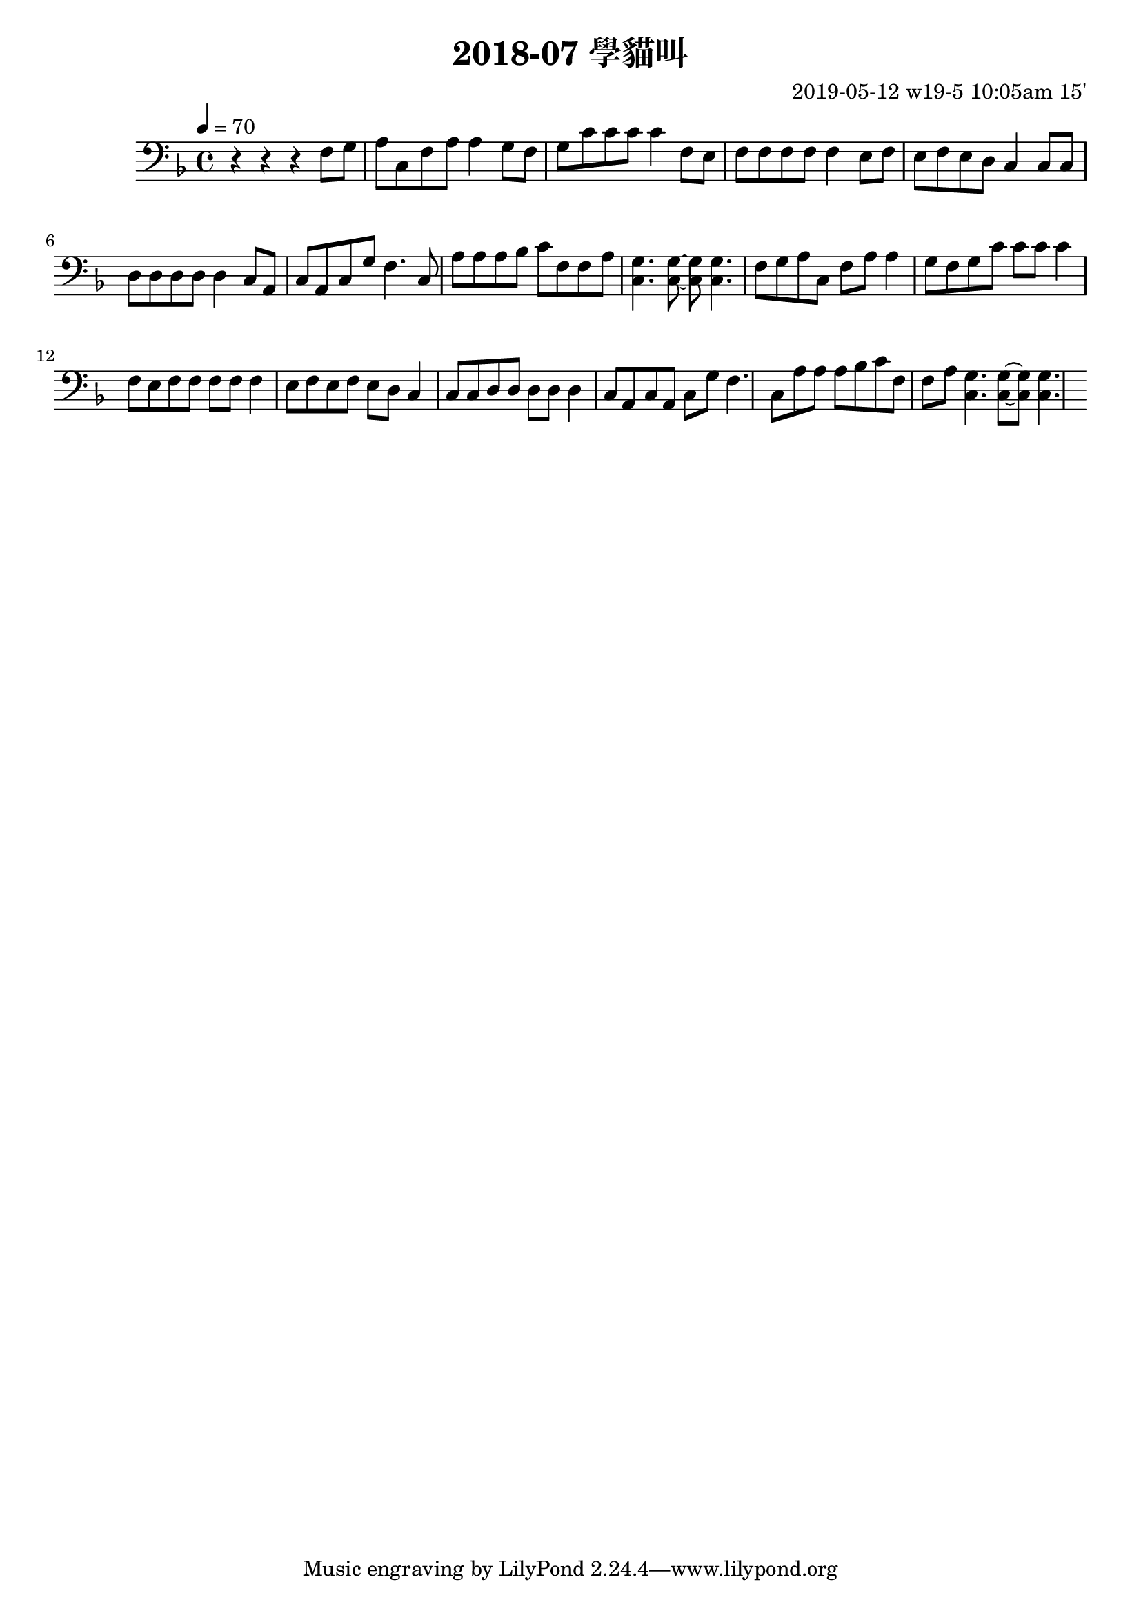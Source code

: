 \header {
  title = "2018-07 學貓叫"

  composer = "2019-05-12 w19-5 10:05am 15'"
}
\language english
\score {


 \transpose fs f,, { %f,,
    \clef bass %
    
    <<
    \relative c' {
  

      \key fs \major
      \tempo 4=70 %115

    
      r r r 
      \repeat unfold 2{ %18
      fs'8 gs    
      as cs, fs as as4 
      
      gs8 fs 
      gs cs cs cs cs4 


      fs,8 es
      fs fs fs fs fs4
      es8 fs

      
      es fs es ds cs4
      cs8 cs
      ds ds ds ds ds4
      cs8 as 
      cs as cs gs' fs4.
      cs8 
      as' as as b cs fs, fs as
      <cs, gs'>4. <cs gs'>8~ <cs gs'>8 <cs gs'>4.

      }

    }

    %s l
    %t r, s t t


    %{
    \addlyrics {
      
      
      
      m f 
      s t, m s s
      f m
      f t t t t



      
    }
    %}
    >>

  }
  

  \layout {}
  \midi {}
}